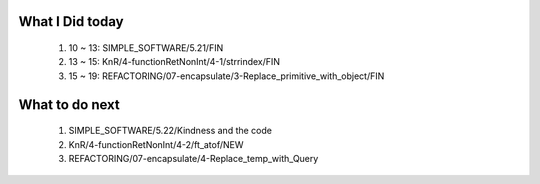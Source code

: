 What I Did today
----------------
   1. 10 ~ 13: SIMPLE_SOFTWARE/5.21/FIN
   #. 13 ~ 15: KnR/4-functionRetNonInt/4-1/strrindex/FIN
   #. 15 ~ 19: REFACTORING/07-encapsulate/3-Replace_primitive_with_object/FIN

What to do next
---------------
   1. SIMPLE_SOFTWARE/5.22/Kindness and the code
   #. KnR/4-functionRetNonInt/4-2/ft_atof/NEW
   #. REFACTORING/07-encapsulate/4-Replace_temp_with_Query

